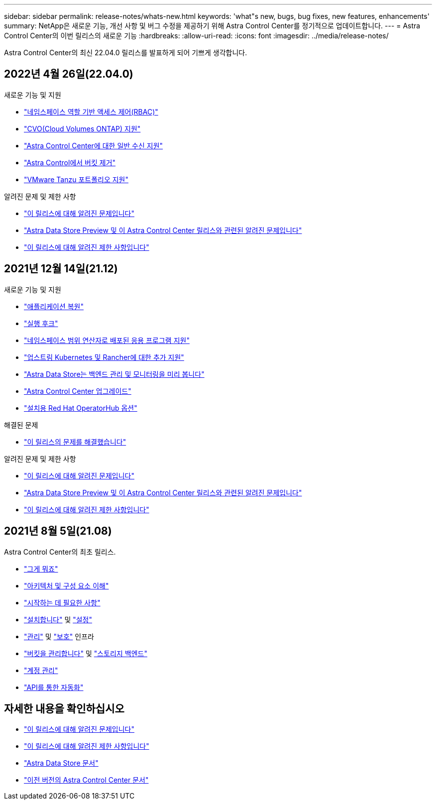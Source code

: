 ---
sidebar: sidebar 
permalink: release-notes/whats-new.html 
keywords: 'what"s new, bugs, bug fixes, new features, enhancements' 
summary: NetApp은 새로운 기능, 개선 사항 및 버그 수정을 제공하기 위해 Astra Control Center를 정기적으로 업데이트합니다. 
---
= Astra Control Center의 이번 릴리스의 새로운 기능
:hardbreaks:
:allow-uri-read: 
:icons: font
:imagesdir: ../media/release-notes/


Astra Control Center의 최신 22.04.0 릴리스를 발표하게 되어 기쁘게 생각합니다.



== 2022년 4월 26일(22.04.0)

.새로운 기능 및 지원
* link:../concepts/user-roles-namespaces.html["네임스페이스 역할 기반 액세스 제어(RBAC)"]
* link:../get-started/install_acc-cvo.html["CVO(Cloud Volumes ONTAP) 지원"]
* link:../get-started/requirements.html#ingress-for-on-premises-kubernetes-clusters["Astra Control Center에 대한 일반 수신 지원"]
* link:../use/manage-buckets.html#remove-a-bucket["Astra Control에서 버킷 제거"]
* link:../get-started/requirements.html#tanzu-kubernetes-grid-cluster-requirements["VMware Tanzu 포트폴리오 지원"]


.알려진 문제 및 제한 사항
* link:../release-notes/known-issues.html["이 릴리스에 대해 알려진 문제입니다"]
* link:../release-notes/known-issues-ads.html["Astra Data Store Preview 및 이 Astra Control Center 릴리스와 관련된 알려진 문제입니다"]
* link:../release-notes/known-limitations.html["이 릴리스에 대해 알려진 제한 사항입니다"]




== 2021년 12월 14일(21.12)

.새로운 기능 및 지원
* https://docs.netapp.com/us-en/astra-control-center-2112/use/restore-apps.html["애플리케이션 복원"]
* https://docs.netapp.com/us-en/astra-control-center-2112/use/execution-hooks.html["실행 후크"]
* https://docs.netapp.com/us-en/astra-control-center-2112/get-started/requirements.html#supported-app-installation-methods["네임스페이스 범위 연산자로 배포된 응용 프로그램 지원"]
* https://docs.netapp.com/us-en/astra-control-center-2112/get-started/requirements.html["업스트림 Kubernetes 및 Rancher에 대한 추가 지원"]
* https://docs.netapp.com/us-en/astra-control-center-2112/get-started/setup_overview.html#add-a-storage-backend["Astra Data Store는 백엔드 관리 및 모니터링을 미리 봅니다"]
* https://docs.netapp.com/us-en/astra-control-center-2112/use/upgrade-acc.html["Astra Control Center 업그레이드"]
* https://docs.netapp.com/us-en/astra-control-center-2112/get-started/acc_operatorhub_install.html["설치용 Red Hat OperatorHub 옵션"]


.해결된 문제
* https://docs.netapp.com/us-en/astra-control-center-2112/release-notes/resolved-issues.html["이 릴리스의 문제를 해결했습니다"]


.알려진 문제 및 제한 사항
* https://docs.netapp.com/us-en/astra-control-center-2112/release-notes/known-issues.html["이 릴리스에 대해 알려진 문제입니다"]
* https://docs.netapp.com/us-en/astra-control-center-2112/release-notes/known-issues-ads.html["Astra Data Store Preview 및 이 Astra Control Center 릴리스와 관련된 알려진 문제입니다"]
* https://docs.netapp.com/us-en/astra-control-center-2112/release-notes/known-limitations.html["이 릴리스에 대해 알려진 제한 사항입니다"]




== 2021년 8월 5일(21.08)

Astra Control Center의 최초 릴리스.

* https://docs.netapp.com/us-en/astra-control-center-2108/concepts/intro.html["그게 뭐죠"]
* https://docs.netapp.com/us-en/astra-control-center-2108/concepts/architecture.html["아키텍처 및 구성 요소 이해"]
* https://docs.netapp.com/us-en/astra-control-center-2108/get-started/requirements.html["시작하는 데 필요한 사항"]
* https://docs.netapp.com/us-en/astra-control-center-2108/get-started/install_acc.html["설치합니다"] 및 https://docs.netapp.com/us-en/astra-control-center-2108/get-started/setup_overview.html["설정"]
* https://docs.netapp.com/us-en/astra-control-center-2108/use/manage-apps.html["관리"] 및 https://docs.netapp.com/us-en/astra-control-center-2108/use/protect-apps.html["보호"] 인프라
* https://docs.netapp.com/us-en/astra-control-center-2108/use/manage-buckets.html["버킷을 관리합니다"] 및 https://docs.netapp.com/us-en/astra-control-center-2108/use/manage-backend.html["스토리지 백엔드"]
* https://docs.netapp.com/us-en/astra-control-center-2108/use/manage-users.html["계정 관리"]
* https://docs.netapp.com/us-en/astra-control-center-2108/rest-api/api-intro.html["API를 통한 자동화"]




== 자세한 내용을 확인하십시오

* link:../release-notes/known-issues.html["이 릴리스에 대해 알려진 문제입니다"]
* link:../release-notes/known-limitations.html["이 릴리스에 대해 알려진 제한 사항입니다"]
* https://docs.netapp.com/us-en/astra-data-store/index.html["Astra Data Store 문서"]
* link:../acc-earlier-versions.html["이전 버전의 Astra Control Center 문서"]

